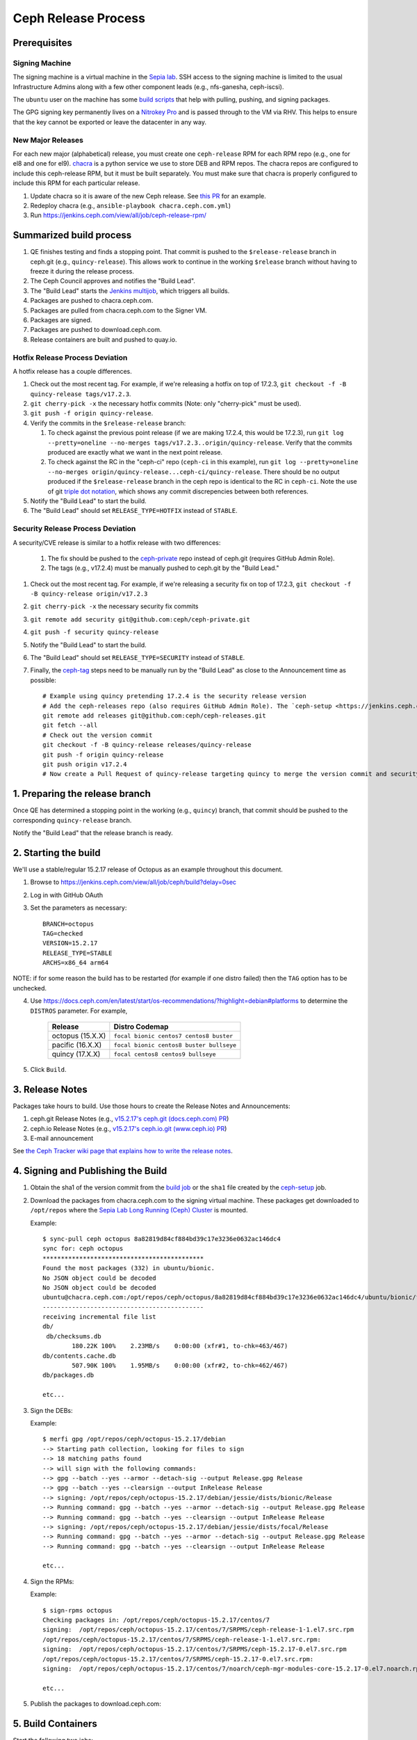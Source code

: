 ======================
  Ceph Release Process
======================

Prerequisites
=============

Signing Machine
---------------
The signing machine is a virtual machine in the `Sepia lab
<https://wiki.sepia.ceph.com/doku.php?id=start>`_. SSH access to the signing
machine is limited to the usual Infrastructure Admins along with a few other
component leads (e.g., nfs-ganesha, ceph-iscsi).

The ``ubuntu`` user on the machine has some `build scripts <https://github.com/ceph/ceph-build/tree/main/scripts>`_ that help with pulling, pushing, and signing packages.

The GPG signing key permanently lives on a `Nitrokey Pro <https://shop.nitrokey.com/shop/product/nkpr2-nitrokey-pro-2-3>`_ and is passed through to the VM via RHV. This helps to ensure that the key cannot be exported or leave the datacenter in any way.

New Major Releases
------------------
For each new major (alphabetical) release, you must create one ``ceph-release`` RPM for each RPM repo (e.g., one for el8 and one for el9). `chacra <https://github.com/ceph/chacra>`_ is a python service we use to store DEB and RPM repos. The chacra repos are configured to include this ceph-release RPM, but it must be built separately. You must make sure that chacra is properly configured to include this RPM for each particular release.

1. Update chacra so it is aware of the new Ceph release.  See `this PR <https://github.com/ceph/chacra/pull/219>`_ for an example.
2. Redeploy chacra (e.g., ``ansible-playbook chacra.ceph.com.yml``)
3. Run https://jenkins.ceph.com/view/all/job/ceph-release-rpm/

Summarized build process
========================

1. QE finishes testing and finds a stopping point.  That commit is pushed to the ``$release-release`` branch in ceph.git (e.g., ``quincy-release``).  This allows work to continue in the working ``$release`` branch without having to freeze it during the release process.
2. The Ceph Council approves and notifies the "Build Lead".
3. The "Build Lead" starts the `Jenkins multijob <https://jenkins.ceph.com/view/all/job/ceph>`_, which triggers all builds.
4. Packages are pushed to chacra.ceph.com.
5. Packages are pulled from chacra.ceph.com to the Signer VM.
6. Packages are signed.
7. Packages are pushed to download.ceph.com.
8. Release containers are built and pushed to quay.io.

Hotfix Release Process Deviation
--------------------------------

A hotfix release has a couple differences.

1. Check out the most recent tag. For example, if we're releasing a hotfix on top of 17.2.3, ``git checkout -f -B quincy-release tags/v17.2.3``.
2. ``git cherry-pick -x`` the necessary hotfix commits (Note: only "cherry-pick" must be used).
3. ``git push -f origin quincy-release``.
4. Verify the commits in the ``$release-release`` branch:

   1. To check against the previous point release (if we are making 17.2.4, this would be 17.2.3), run ``git log --pretty=oneline --no-merges tags/v17.2.3..origin/quincy-release``. Verify that the commits produced are exactly what we want in the next point release.
   2. To check against the RC in the "ceph-ci" repo (``ceph-ci`` in this example), run ``git log --pretty=oneline --no-merges origin/quincy-release...ceph-ci/quincy-release``. There should be no output produced if the ``$release-release`` branch in the ceph repo is identical to the RC in ``ceph-ci``. Note the use of git `triple dot notation <https://git-scm.com/book/en/v2/Git-Tools-Revision-Selection>`_, which shows any commit discrepencies between both references.
5. Notify the "Build Lead" to start the build.
6. The "Build Lead" should set ``RELEASE_TYPE=HOTFIX`` instead of ``STABLE``.

Security Release Process Deviation
----------------------------------

A security/CVE release is similar to a hotfix release with two differences:

    1. The fix should be pushed to the `ceph-private <https://github.com/ceph/ceph-private>`_ repo instead of ceph.git (requires GitHub Admin Role).
    2. The tags (e.g., v17.2.4) must be manually pushed to ceph.git by the "Build Lead."

1. Check out the most recent tag. For example, if we're releasing a security fix on top of 17.2.3, ``git checkout -f -B quincy-release origin/v17.2.3``
2. ``git cherry-pick -x`` the necessary security fix commits
3. ``git remote add security git@github.com:ceph/ceph-private.git``
4. ``git push -f security quincy-release``
5. Notify the "Build Lead" to start the build.
6. The "Build Lead" should set ``RELEASE_TYPE=SECURITY`` instead of ``STABLE``.
7. Finally, the `ceph-tag <https://github.com/ceph/ceph-build/blob/main/ansible/roles/ceph-release/tasks/push.yml>`_ steps need to be manually run by the "Build Lead" as close to the Announcement time as possible::

    # Example using quincy pretending 17.2.4 is the security release version
    # Add the ceph-releases repo (also requires GitHub Admin Role). The `ceph-setup <https://jenkins.ceph.com/job/ceph-setup>`_ job will have already created and pushed the tag to ceph-releases.git.
    git remote add releases git@github.com:ceph/ceph-releases.git
    git fetch --all
    # Check out the version commit
    git checkout -f -B quincy-release releases/quincy-release
    git push -f origin quincy-release
    git push origin v17.2.4
    # Now create a Pull Request of quincy-release targeting quincy to merge the version commit and security fixes back into the quincy branch

1. Preparing the release branch
===============================

Once QE has determined a stopping point in the working (e.g., ``quincy``) branch, that commit should be pushed to the corresponding ``quincy-release`` branch.

Notify the "Build Lead" that the release branch is ready.

2. Starting the build
=====================

We'll use a stable/regular 15.2.17 release of Octopus as an example throughout this document.

1. Browse to https://jenkins.ceph.com/view/all/job/ceph/build?delay=0sec
2. Log in with GitHub OAuth
3. Set the parameters as necessary::

    BRANCH=octopus
    TAG=checked
    VERSION=15.2.17
    RELEASE_TYPE=STABLE
    ARCHS=x86_64 arm64

NOTE: if for some reason the build has to be restarted (for example if one distro failed) then the ``TAG`` option has to be unchecked.

4. Use https://docs.ceph.com/en/latest/start/os-recommendations/?highlight=debian#platforms to determine the ``DISTROS`` parameter.  For example,

    +-------------------+-------------------------------------------+
    | Release           | Distro Codemap                            |
    +===================+===========================================+
    | octopus (15.X.X)  | ``focal bionic centos7 centos8 buster``   |
    +-------------------+-------------------------------------------+
    | pacific (16.X.X)  | ``focal bionic centos8 buster bullseye``  |
    +-------------------+-------------------------------------------+
    | quincy (17.X.X)   | ``focal centos8 centos9 bullseye``        |
    +-------------------+-------------------------------------------+

5. Click ``Build``.

3. Release Notes
================

Packages take hours to build. Use those hours to create the Release Notes and Announcements:

1. ceph.git Release Notes (e.g., `v15.2.17's ceph.git (docs.ceph.com) PR <https://github.com/ceph/ceph/pull/47198>`_)
2. ceph.io Release Notes (e.g., `v15.2.17's ceph.io.git (www.ceph.io) PR <https://github.com/ceph/ceph.io/pull/427>`_)
3. E-mail announcement

See `the Ceph Tracker wiki page that explains how to write the release notes <https://tracker.ceph.com/projects/ceph-releases/wiki/HOWTO_write_the_release_notes>`_.

4. Signing and Publishing the Build
===================================

#. Obtain the sha1 of the version commit from the `build job <https://jenkins.ceph.com/view/all/job/ceph>`_ or the ``sha1`` file created by the `ceph-setup <https://jenkins.ceph.com/job/ceph-setup/>`_ job.

#. Download the packages from chacra.ceph.com to the signing virtual machine. These packages get downloaded to ``/opt/repos`` where the `Sepia Lab Long Running (Ceph) Cluster <https://wiki.sepia.ceph.com/doku.php?id=services:longrunningcluster>`_ is mounted.

   .. prompt:: bash $

      ssh ubuntu@signer.front.sepia.ceph.com
      sync-pull ceph [pacific|quincy|etc] <sha1>

   Example::

      $ sync-pull ceph octopus 8a82819d84cf884bd39c17e3236e0632ac146dc4
      sync for: ceph octopus
      ********************************************
      Found the most packages (332) in ubuntu/bionic.
      No JSON object could be decoded
      No JSON object could be decoded
      ubuntu@chacra.ceph.com:/opt/repos/ceph/octopus/8a82819d84cf884bd39c17e3236e0632ac146dc4/ubuntu/bionic/flavors/default/* /opt/repos/ceph/octopus-15.2.17/debian/jessie/
      --------------------------------------------
      receiving incremental file list
      db/
       db/checksums.db
              180.22K 100%    2.23MB/s    0:00:00 (xfr#1, to-chk=463/467)
      db/contents.cache.db
              507.90K 100%    1.95MB/s    0:00:00 (xfr#2, to-chk=462/467)
      db/packages.db

      etc...

#. Sign the DEBs:

   .. prompt:: bash

      merfi gpg /opt/repos/ceph/octopus-15.2.17/debian

   Example::

      $ merfi gpg /opt/repos/ceph/octopus-15.2.17/debian
      --> Starting path collection, looking for files to sign
      --> 18 matching paths found
      --> will sign with the following commands:
      --> gpg --batch --yes --armor --detach-sig --output Release.gpg Release
      --> gpg --batch --yes --clearsign --output InRelease Release
      --> signing: /opt/repos/ceph/octopus-15.2.17/debian/jessie/dists/bionic/Release
      --> Running command: gpg --batch --yes --armor --detach-sig --output Release.gpg Release
      --> Running command: gpg --batch --yes --clearsign --output InRelease Release
      --> signing: /opt/repos/ceph/octopus-15.2.17/debian/jessie/dists/focal/Release
      --> Running command: gpg --batch --yes --armor --detach-sig --output Release.gpg Release
      --> Running command: gpg --batch --yes --clearsign --output InRelease Release

      etc...

#. Sign the RPMs:

   .. prompt:: bash

      sign-rpms octopus

   Example::

      $ sign-rpms octopus
      Checking packages in: /opt/repos/ceph/octopus-15.2.17/centos/7
      signing:  /opt/repos/ceph/octopus-15.2.17/centos/7/SRPMS/ceph-release-1-1.el7.src.rpm
      /opt/repos/ceph/octopus-15.2.17/centos/7/SRPMS/ceph-release-1-1.el7.src.rpm:
      signing:  /opt/repos/ceph/octopus-15.2.17/centos/7/SRPMS/ceph-15.2.17-0.el7.src.rpm
      /opt/repos/ceph/octopus-15.2.17/centos/7/SRPMS/ceph-15.2.17-0.el7.src.rpm:
      signing:  /opt/repos/ceph/octopus-15.2.17/centos/7/noarch/ceph-mgr-modules-core-15.2.17-0.el7.noarch.rpm

      etc...

5. Publish the packages to download.ceph.com:

   .. prompt:: bash $

      sync-push octopus

5. Build Containers
===================

Start the following two jobs:

#. https://2.jenkins.ceph.com/job/ceph-container-build-ceph-base-push-imgs/
#. https://2.jenkins.ceph.com/job/ceph-container-build-ceph-base-push-imgs-arm64/

6. Announce the Release
=======================

Version Commit PR
-----------------

The `ceph-tag Jenkins job <https://jenkins.ceph.com/job/ceph-tag>`_ creates a Pull Request in ceph.git that targets the release branch.

If this was a regular release (not a hotfix release or a security release), the only commit in that Pull Request should be the version commit.  For example, see `v15.2.17's version commit PR <https://github.com/ceph/ceph/pull/47520>`_.

Request a review and then merge the Pull Request.

Announcing
----------

Publish the Release Notes on ceph.io before announcing the release by email, because the e-mail announcement references the ceph.io blog post.

